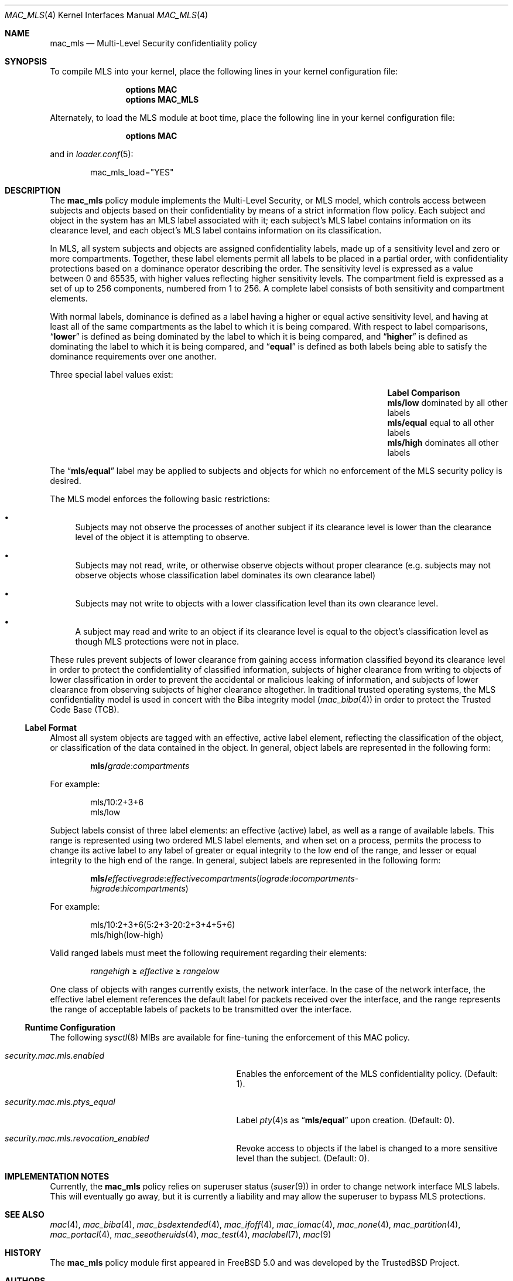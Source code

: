 .\" Copyright (c) 2002-2004 Networks Associates Technology, Inc.
.\" All rights reserved.
.\"
.\" This software was developed for the FreeBSD Project by Chris Costello
.\" at Safeport Network Services and Network Associates Laboratories, the
.\" Security Research Division of Network Associates, Inc. under
.\" DARPA/SPAWAR contract N66001-01-C-8035 ("CBOSS"), as part of the
.\" DARPA CHATS research program.
.\"
.\" Redistribution and use in source and binary forms, with or without
.\" modification, are permitted provided that the following conditions
.\" are met:
.\" 1. Redistributions of source code must retain the above copyright
.\"    notice, this list of conditions and the following disclaimer.
.\" 2. Redistributions in binary form must reproduce the above copyright
.\"    notice, this list of conditions and the following disclaimer in the
.\"    documentation and/or other materials provided with the distribution.
.\"
.\" THIS SOFTWARE IS PROVIDED BY THE AUTHORS AND CONTRIBUTORS ``AS IS'' AND
.\" ANY EXPRESS OR IMPLIED WARRANTIES, INCLUDING, BUT NOT LIMITED TO, THE
.\" IMPLIED WARRANTIES OF MERCHANTABILITY AND FITNESS FOR A PARTICULAR PURPOSE
.\" ARE DISCLAIMED.  IN NO EVENT SHALL THE AUTHORS OR CONTRIBUTORS BE LIABLE
.\" FOR ANY DIRECT, INDIRECT, INCIDENTAL, SPECIAL, EXEMPLARY, OR CONSEQUENTIAL
.\" DAMAGES (INCLUDING, BUT NOT LIMITED TO, PROCUREMENT OF SUBSTITUTE GOODS
.\" OR SERVICES; LOSS OF USE, DATA, OR PROFITS; OR BUSINESS INTERRUPTION)
.\" HOWEVER CAUSED AND ON ANY THEORY OF LIABILITY, WHETHER IN CONTRACT, STRICT
.\" LIABILITY, OR TORT (INCLUDING NEGLIGENCE OR OTHERWISE) ARISING IN ANY WAY
.\" OUT OF THE USE OF THIS SOFTWARE, EVEN IF ADVISED OF THE POSSIBILITY OF
.\" SUCH DAMAGE.
.\"
.\" $FreeBSD: releng/11.1/share/man/man4/mac_mls.4 285873 2015-07-25 15:56:49Z trasz $
.\"
.Dd July 25, 2015
.Dt MAC_MLS 4
.Os
.Sh NAME
.Nm mac_mls
.Nd "Multi-Level Security confidentiality policy"
.Sh SYNOPSIS
To compile MLS into your kernel, place the following lines in your kernel
configuration file:
.Bd -ragged -offset indent
.Cd "options MAC"
.Cd "options MAC_MLS"
.Ed
.Pp
Alternately, to load the MLS module at boot time, place the following line
in your kernel configuration file:
.Bd -ragged -offset indent
.Cd "options MAC"
.Ed
.Pp
and in
.Xr loader.conf 5 :
.Bd -literal -offset indent
mac_mls_load="YES"
.Ed
.Sh DESCRIPTION
The
.Nm
policy module implements the Multi-Level Security, or MLS model,
which controls access between subjects and objects based on their
confidentiality by means of a strict information flow policy.
Each subject and object in the system has an MLS label associated with it;
each subject's MLS label contains information on its clearance level,
and each object's MLS label contains information on its classification.
.Pp
In MLS, all system subjects and objects are assigned confidentiality labels,
made up of a sensitivity level and zero or more compartments.
Together, these label elements permit all labels to be placed in a partial
order, with confidentiality protections based on a dominance operator
describing the order.
The sensitivity level is expressed as a value between 0 and
65535, with higher values reflecting higher sensitivity levels.
The compartment field is expressed as a set of up to 256 components,
numbered from 1 to 256.
A complete label consists of both sensitivity and compartment
elements.
.Pp
With normal labels, dominance is defined as a label having a higher
or equal active sensitivity level, and having at least
all of the same compartments as the label to which it is being compared.
With respect to label comparisons,
.Dq Li lower
is defined as being dominated by the label to which it is being compared,
and
.Dq Li higher
is defined as dominating the label to which it is being compared,
and
.Dq Li equal
is defined as both labels being able to satisfy the dominance requirements
over one another.
.Pp
Three special label values exist:
.Bl -column -offset indent ".Li mls/equal" "dominated by all other labels"
.It Sy Label Ta Sy Comparison
.It Li mls/low Ta "dominated by all other labels"
.It Li mls/equal Ta "equal to all other labels"
.It Li mls/high Ta "dominates all other labels"
.El
.Pp
The
.Dq Li mls/equal
label may be applied to subjects and objects for which no enforcement of the
MLS security policy is desired.
.Pp
The MLS model enforces the following basic restrictions:
.Bl -bullet
.It
Subjects may not observe the processes of another subject if its
clearance level is lower than the clearance level of the object it is
attempting to observe.
.It
Subjects may not read, write, or otherwise observe objects without proper
clearance (e.g.\& subjects may not observe objects whose classification label
dominates its own clearance label)
.It
Subjects may not write to objects with a lower classification level than
its own clearance level.
.It
A subject may read and write to an object if its clearance level is equal
to the object's classification level as though MLS protections were not in
place.
.El
.Pp
These rules prevent subjects of lower clearance from gaining access
information classified beyond its clearance level in order to protect the
confidentiality of classified information, subjects of higher clearance
from writing to objects of lower classification in order to prevent the
accidental or malicious leaking of information, and subjects of lower
clearance from observing subjects of higher clearance altogether.
In traditional trusted operating systems, the MLS confidentiality model is
used in concert with the Biba integrity model
.Xr ( mac_biba 4 )
in order to protect the Trusted Code Base (TCB).
.Ss Label Format
Almost all system objects are tagged with an effective, active label element,
reflecting the classification of the object, or classification of the data
contained in the object.
In general, object labels are represented in the following form:
.Pp
.Sm off
.D1 Li mls / Ar grade : compartments
.Sm on
.Pp
For example:
.Bd -literal -offset indent
mls/10:2+3+6
mls/low
.Ed
.Pp
Subject labels consist of three label elements: an effective (active) label,
as well as a range of available labels.
This range is represented using two ordered MLS label elements, and when set
on a process, permits the process to change its active label to any label of
greater or equal integrity to the low end of the range, and lesser or equal
integrity to the high end of the range.
In general, subject labels are represented in the following form:
.Pp
.Sm off
.D1 Li mls / Ar effectivegrade : effectivecompartments ( lograde : locompartments No -
.D1 Ar higrade : hicompartments )
.Sm on
.Pp
For example:
.Bd -literal -offset indent
mls/10:2+3+6(5:2+3-20:2+3+4+5+6)
mls/high(low-high)
.Ed
.Pp
Valid ranged labels must meet the following requirement regarding their
elements:
.Pp
.D1 Ar rangehigh No \[>=] Ar effective No \[>=] Ar rangelow
.Pp
One class of objects with ranges currently exists, the network interface.
In the case of the network interface, the effective label element references
the default label for packets received over the interface, and the range
represents the range of acceptable labels of packets to be transmitted over
the interface.
.Ss Runtime Configuration
The following
.Xr sysctl 8
MIBs are available for fine-tuning the enforcement of this MAC policy.
.Bl -tag -width ".Va security.mac.mls.ptys_equal"
.It Va security.mac.mls.enabled
Enables the enforcement of the MLS confidentiality policy.
(Default: 1).
.It Va security.mac.mls.ptys_equal
Label
.Xr pty 4 Ns s
as
.Dq Li mls/equal
upon creation.
(Default: 0).
.It Va security.mac.mls.revocation_enabled
Revoke access to objects if the label is changed to a more sensitive
level than the subject.
(Default: 0).
.El
.Sh IMPLEMENTATION NOTES
Currently, the
.Nm
policy relies on superuser status
.Pq Xr suser 9
in order to change network interface MLS labels.
This will eventually go away, but it is currently a liability and may
allow the superuser to bypass MLS protections.
.Sh SEE ALSO
.Xr mac 4 ,
.Xr mac_biba 4 ,
.Xr mac_bsdextended 4 ,
.Xr mac_ifoff 4 ,
.Xr mac_lomac 4 ,
.Xr mac_none 4 ,
.Xr mac_partition 4 ,
.Xr mac_portacl 4 ,
.Xr mac_seeotheruids 4 ,
.Xr mac_test 4 ,
.Xr maclabel 7 ,
.Xr mac 9
.Sh HISTORY
The
.Nm
policy module first appeared in
.Fx 5.0
and was developed by the
.Tn TrustedBSD
Project.
.Sh AUTHORS
This software was contributed to the
.Fx
Project by Network Associates Laboratories,
the Security Research Division of Network Associates
Inc.\& under DARPA/SPAWAR contract N66001-01-C-8035
.Pq Dq CBOSS ,
as part of the DARPA CHATS research program.
.Sh BUGS
While the MAC Framework design is intended to support the containment of
the root user, not all attack channels are currently protected by entry
point checks.
As such, MAC Framework policies should not be relied on, in isolation,
to protect against a malicious privileged user.
